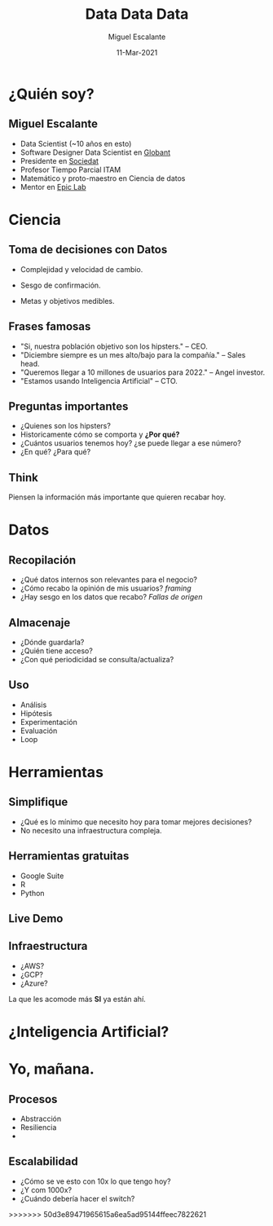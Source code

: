 #+TITLE: Data Data Data
#+AUTHOR: Miguel Escalante
#+DATE: 11-Mar-2021
#+REVEAL_ROOT: https://cdn.jsdelivr.net/npm/reveal.js
#+LANGUAGE:  es
#+OPTIONS: num:nil toc:nil
#+OPTIONS: reveal_mathjax: t 
#+REVEAL_THEME: moon
#+REVEAL_PLUGINS: (markdown notes)
#+REVEAL_SLIDE_NUMBER: t
#+REVEAL_HEAD_PREAMBLE: <meta name="description" content="ITAM Maestría en Ciencia de Datos">
#+REVEAL_HEAD_PREAMBLE: <link href='http://fonts.googleapis.com/css?family=Source+Code+Pro' rel='stylesheet' type='text/css'>
#+REVEAL_HIGHLIGHT_CSS: https://cdnjs.cloudflare.com/ajax/libs/highlight.js/10.6.0/highlight.min.js

* ¿Quién soy?
** 
#+begin_export html
<img src="https://i.pinimg.com/originals/58/80/ef/5880ef672981142ff41ded2c0c25782c.gif"/>
#+end_export

** Miguel Escalante
#+ATTR_REVEAL: :frag (appear)
- Data Scientist (~10 años en esto)
- Software Designer Data Scientist en [[https://globant.com][Globant]]
- Presidente en [[https://sociedat.org][Sociedat]]
- Profesor Tiempo Parcial ITAM
- Matemático y proto-maestro en Ciencia de datos
- Mentor en [[https://epiclab.itam.mx][Epic Lab]] 

* Ciencia

#+begin_export html
<img src="https://64.media.tumblr.com/tumblr_m57lruqZJi1qafos2o1_r1_500.gifv"/>
#+end_export

** Toma de decisiones con Datos
#+ATTR_REVEAL: :frag (appear)
- Complejidad y velocidad de cambio.
- Sesgo de confirmación.
  #+begin_export html
<img src="https://i.imgur.com/vPFogQ5.gif"/>
#+end_export
- Metas y objetivos medibles.
** Frases famosas
#+ATTR_REVEAL: :frag (appear)
- "Si, nuestra población objetivo son los hipsters." -- CEO.
- "Diciembre siempre es un mes alto/bajo para la compañía." -- Sales head.
- "Queremos llegar a 10 millones de usuarios para 2022." -- Angel investor.
- "Estamos usando Inteligencia Artificial" -- CTO. 
** Preguntas importantes
#+ATTR_REVEAL: :frag (appear)
- ¿Quienes son los hipsters?
- Historicamente cómo se comporta y **¿Por qué?**
- ¿Cuántos usuarios tenemos hoy? ¿se puede llegar a ese número?
- ¿En qué? ¿Para qué? 

** Think
#+begin_export html
<img src="https://media0.giphy.com/media/8rk1lLt58hmPS/giphy.gif">
#+end_export
#+ATTR_REVEAL: :frag (appear)
Piensen la información más importante que quieren recabar hoy. 

* Datos 

#+begin_export html
<img src="https://64.media.tumblr.com/tumblr_m57lruqZJi1qafos2o2_r2_500.gifv" /> 
#+end_export

** Recopilación
#+ATTR_REVEAL: :frag (appear)
- ¿Qué datos internos son relevantes para el negocio?
- ¿Cómo recabo la opinión de mis usuarios? /framing/
- ¿Hay sesgo en los datos que recabo? /Fallas de origen/ 
  
** Almacenaje
#+ATTR_REVEAL: :frag (appear)
- ¿Dónde guardarla?
- ¿Quién tiene acceso?
- ¿Con qué periodicidad se consulta/actualiza?

** Uso
#+ATTR_REVEAL: :frag (appear)
- Análisis
- Hipótesis
- Experimentación
- Evaluación
- Loop

* Herramientas
#+begin_export html
<img src="https://media.giphy.com/media/l2Je0ZdFV02q7wncc/giphy.gif"  />
#+end_export
** Simplifique
- ¿Qué es lo mínimo que necesito hoy para tomar mejores decisiones?
- No necesito una infraestructura compleja.
** Herramientas gratuitas
- Google Suite
- R 
- Python 
** Live Demo
** Infraestructura
- ¿AWS?
- ¿GCP?
- ¿Azure?
#+ATTR_REVEAL: :frag (appear)
La que les acomode más *SI* ya están ahí. 

* ¿Inteligencia Artificial? 
#+begin_export html
<img src="https://media.giphy.com/media/kE6xCyOOHoxlS/giphy.gif"/>
#+end_export
* Yo, mañana.
#+begin_export html
<img src="https://media.giphy.com/media/TEzuXSsnH88Lby5CkO/giphy.gif">
#+end_export
** Procesos
#+ATTR_REVEAL: :frag (appear)
- Abstracción
- Resiliencia
- 
** Escalabilidad
- ¿Cómo se ve esto con 10x lo que tengo hoy?
- ¿Y com 1000x?
- ¿Cuándo debería hacer el switch? 

>>>>>>> 50d3e89471965615a6ea5ad95144ffeec7822621
